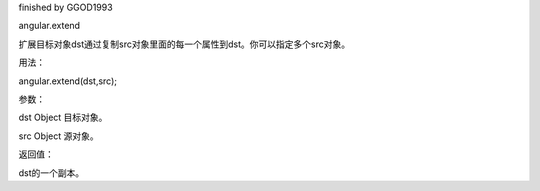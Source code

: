 finished by GGOD1993

angular.extend

扩展目标对象dst通过复制src对象里面的每一个属性到dst。你可以指定多个src对象。

用法：

angular.extend(dst,src);

参数：

dst		Object	目标对象。

src		Object	源对象。

返回值：

dst的一个副本。